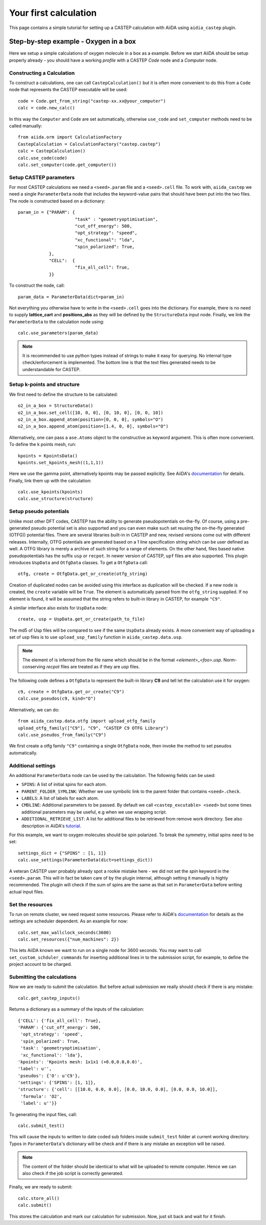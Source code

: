======================
Your first calculation
======================

This page contains a simple tutorial for setting up a CASTEP calculation with AiiDA using ``aidia_castep`` plugin.

Step-by-step example - Oxygen in a box
======================================

Here we setup a simple calculations of oxygen molecule in a box as a example.
Before we start AiiDA should be setup properly already - you should have a working *profile* with a CASTEP `Code` node and
a `Computer` node.

Constructing a Calculation
--------------------------

To construct a calculations, one can call ``CastepCalculation()`` but it is often more convenient to do this from a
``Code`` node that represents the CASTEP executable will be used::

 code = Code.get_from_string("castep-xx.xx@your_computer")
 calc = code.new_calc()

In this way the ``Computer`` and ``Code`` are set automatically,
otherwise ``use_code`` and ``set_computer`` methods need
to be called manually::

 from aiida.orm import CalculationFactory
 CastepCalculation = CalculationFactory("castep.castep")
 calc = CastepCalculation()
 calc.use_code(code)
 calc.set_computer(code.get_computer())

Setup CASTEP parameters
-----------------------

For most CASTEP calculations we need a ``<seed>.param`` file and a ``<seed>.cell`` file.
To work with, ``aiida_castep`` we need a single ``ParameterData`` node that includes the keyword-value pairs that should have been put into the two files.
The node is constructed based on a dictionary::

 param_in = {"PARAM": {
                       "task" : "geometryoptimisation",
                       "cut_off_energy": 500,
                       "opt_strategy": "speed",
                       "xc_functional": "lda",
                       "spin_polarized": True,
             },
             "CELL":  {
                       "fix_all_cell": True,
             }}

To construct the node, call::

 param_data = ParameterData(dict=param_in)

Not everything you otherwise have to write in the ``<seed>.cell`` goes into the dictionary.
For example, there is no need to supply **lattice_cart** and **positions_abs** as they will be defined by the ``StructureData`` input node.
Finally, we link the ``ParameterData`` to the calculation node using::

 calc.use_parameters(param_data)

.. note::
   It is recommended to use python types instead of strings to make it easy for querying.
   No internal type check/enforcement is implemented.
   The bottom line is that the text files generated needs to be understandable for CASTEP.

Setup k-points and structure
----------------------------
We first need to define the structure to be calculated::

 o2_in_a_box = StructureData()
 o2_in_a_box.set_cell([10, 0, 0], [0, 10, 0], [0, 0, 10])
 o2_in_a_box.append_atom(position=[0, 0, 0], symbols="O")
 o2_in_a_box.append_atom(position=[1.4, 0, 0], symbols="O")

Alternatively, one can pass a ``ase.Atoms`` object to the constructive as keyword argument.
This is often more convenient.
To define the k points mesh, run::

 kpoints = KpointsData()
 kpoints.set_kpoints_mesh((1,1,1))

Here we use the gamma point, alternatively kpoints may be passed explicitly.
See AiiDA's `documentation <https://aiida-core.readthedocs.io/en/v0.12.0/datatypes/index.html>`__ for details.
Finally, link them up with the calculation::

 calc.use_kpoints(kpoints)
 calc.use_structure(structure)

Setup pseudo potentials
-----------------------

Unlike most other DFT codes, CASTEP has the ability to generate pseudopotentials on-the-fly.
Of course, using a pre-generated pseudo potential set is also supported and you can even make such set reusing
the on-the-fly generated (OTFG)) potential files.
There are several libraries built-in in CASTEP and new, revised versions come out with different releases.
Internally, OTFG potentials are generated based on a 1 line specification string which can be user defined as well.
A OTFG library is merely a archive of such string for a range of elements.
On the other hand, files based native pseudopotentials has the suffix ``usp`` or ``recpot``.
In newer version of CASTEP, ``upf`` files are also supported.
This plugin introduces ``UspData`` and ``OtfgData`` classes.
To get a ``OtfgData`` call::

 otfg, create = OtfgData.get_or_create(otfg_string)

Creation of duplicated nodes can be avoided using this interface as duplication will be checked.
If a new node is created, the ``create`` variable will be ``True``.
The element is automatically parsed from the ``otfg_string`` supplied.
If no element is found, it will be assumed that the string refers to built-in library in CASTEP, for example ``"C9"``.

A similar interface also exists for ``UspData`` node::

 create, usp = UspData.get_or_create(path_to_file)

The md5 of Usp files will be compared to see if the same ``UspData`` already exists.
A more convenient way of uploading a set of usp files is to use ``upload_usp_family`` function in ``aiida_castep.data.usp``.

.. note::
   The element of is inferred from the file name which should be in the format *<element>_<foo>.usp*.
   Norm-conserving *recpot* files are treated as if they are *usp* files.

The following code defines a ``OtfgData`` to represent the built-in library **C9** and tell let the calculation use it for oxygen::

 c9, create = OtfgData.get_or_create("C9")
 calc.use_pseudos(c9, kind="O")

Alternatively, we can do::

 from aiida_castep.data.otfg import upload_otfg_family
 upload_otfg_family(["C9"], "C9", "CASTEP C9 OTFG Library")
 calc.use_pseudos_from_family("C9")

We first create a otfg family ``"C9"`` containing a single ``OtfgData`` node, then invoke the
method to set pseudos automatically.

Additional settings
-------------------

An additional ``ParameterData`` node can be used by the calculation. The following fields can be used:

* ``SPINS``: A list of initial spins for each atom.

* ``PARENT_FOLDER_SYMLINK``: Whether we use symbolic link to the parent folder that contains ``<seed>.check``.

* ``LABELS``: A list of labels for each atom.

* ``CMDLINE``: Additional parameters to be passed. By default we call ``<castep_excutable> <seed>`` but some times additional parameters may be useful, e.g when we use wrapping script.

* ``ADDITIONAL_RETRIEVE_LIST``: A list for additional files to be retrieved from remove work directory. See also description in AiiDA's `tutorial <https://aiida-core.readthedocs.io/en/latest/developer_guide/devel_tutorial/code_plugin_int_sum.html>`__.

For this example, we want to oxygen molecules should be spin polarized.
To break the symmetry, initial spins need to be set::

 settings_dict = {"SPINS" : [1, 1]}
 calc.use_settings(ParameterData(dict=settings_dict))

A veteran CASTEP user probably already spot a rookie mistake here - we did not set the *spin* keyword in the ``<seed>.param``.
This will in fact be taken care of by the plugin internal, although setting it manually is highly recommended.
The plugin will check if the sum of spins are the same as that set in ``ParameterData`` before writing actual input files.

Set the resources
-----------------

To run on remote cluster, we need request some resources.
Please refer to AiiDA's `documentation <https://aiida-core.readthedocs.io/en/v0.12.0/scheduler/index.html#job-resourcesl>`__ for details as the settings are scheduler dependent.
As an example for now::

 calc.set_max_wallclock_seconds(3600)
 calc.set_resources({"num_machines": 2})

This lets AiiDA known we want to run on a single node for 3600 seconds.
You may want to call ``set_custom_schduler_commands`` for inserting additional lines in to the submission script,
for example, to define the project account to be charged.

Submitting the calculations
---------------------------

Now we are ready to submit the calculation.
But before actual submission we really should check if there is any mistake::

 calc.get_castep_inputs()

Returns a dictionary as a summary of the inputs of the calculation::

 {'CELL': {'fix_all_cell': True},
 'PARAM': {'cut_off_energy': 500,
  'opt_strategy': 'speed',
  'spin_polarized': True,
  'task': 'geometryoptimisation',
  'xc_functional': 'lda'},
 'kpoints': 'Kpoints mesh: 1x1x1 (+0.0,0.0,0.0)',
 'label': u'',
 'pseudos': {'O': u'C9'},
 'settings': {'SPINS': [1, 1]},
 'structure': {'cell': [[10.0, 0.0, 0.0], [0.0, 10.0, 0.0], [0.0, 0.0, 10.0]],
  'formula': 'O2',
  'label': u''}}

To generating the input files, call::

 calc.submit_test()

This will cause the inputs to written to date coded sub folders inside ``submit_test`` folder at current working directory.
Typos in ``ParameterData``'s dictionary will be check and if there is any mistake an exception will be raised.

.. note::
   The content of the folder should be identical to what will be uploaded to remote computer.
   Hence we can also check if the job script is correctly generated.

Finally, we are ready to submit::

 calc.store_all()
 calc.submit()

This stores the calculation and mark our calculation for submission.
Now, just sit back and wait for it finish.
